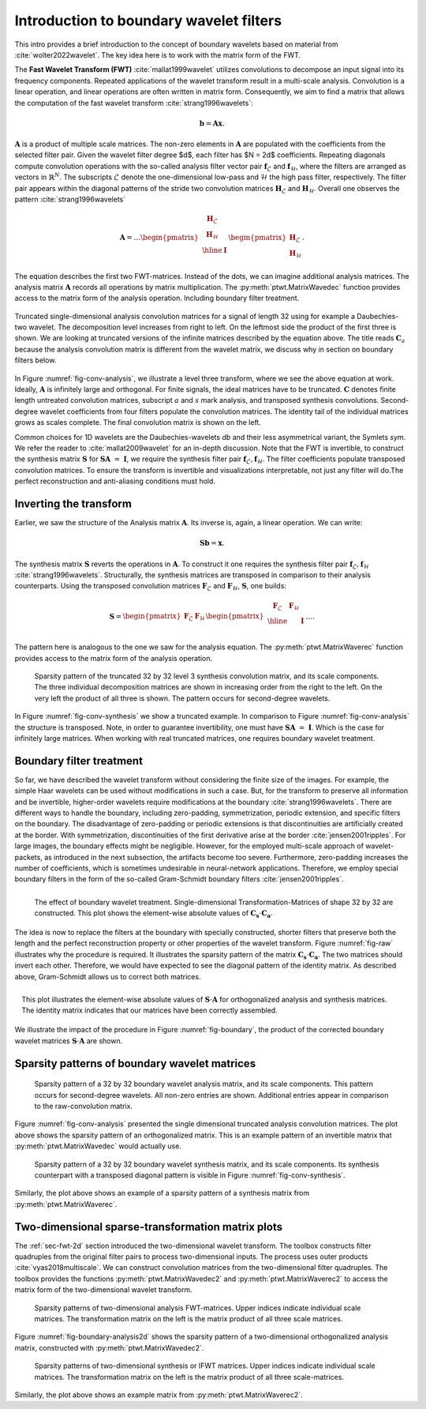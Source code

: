.. _sec-boundary-wavelets:


Introduction to boundary wavelet filters
========================================

This intro provides a brief introduction to the concept of boundary wavelets based on
material from :cite:`wolter2022wavelet`. The key idea here is to work with the matrix form of the FWT.

The **Fast Wavelet Transform (FWT)** :cite:`mallat1999wavelet` utilizes convolutions to
decompose an input signal into its frequency components. Repeated applications of the wavelet
transform result in a multi-scale analysis. Convolution is a linear operation, and linear
operations are often written in matrix form. Consequently, we aim to find a matrix that allows
the computation of the fast wavelet transform :cite:`strang1996wavelets`:

.. math::
    \mathbf{b} = \mathbf{A}\mathbf{x}.

:math:`\mathbf{A}` is a product of multiple scale matrices. The non-zero elements in :math:`\mathbf{A}` are
populated with the coefficients from the selected filter pair.
Given the wavelet filter degree $d$, each filter has $N = 2d$ coefficients.
Repeating diagonals compute convolution operations with the so-called analysis filter vector pair
:math:`\mathbf{f}_\mathcal{L}` and :math:`\mathbf{f}_\mathcal{H}`, where the filters are arranged
as vectors in :math:`\mathbb{R}^N`. The subscripts :math:`\mathcal{L}` denote the one-dimensional
low-pass and :math:`\mathcal{H}` the high pass filter, respectively.
The filter pair appears within the diagonal patterns of the stride two convolution matrices
:math:`\mathbf{H}_\mathcal{L}` and :math:`\mathbf{H}_\mathcal{H}`.
Overall one observes the pattern :cite:`strang1996wavelets`


.. math::
    \mathbf{A}=
    \dots
    \begin{pmatrix}
    \begin{array}{c|c}
    \mathbf{H}_\mathcal{L} &  \\
    \mathbf{H}_\mathcal{H} &  \\ \hline
    & \mathbf{I} \\
    \end{array}
    \end{pmatrix}
    \begin{pmatrix}
    \mathbf{H}_\mathcal{L} \\ \mathbf{H}_\mathcal{H}
    \end{pmatrix}.


The equation describes the first two FWT-matrices. Instead of the dots, we can imagine additional analysis matrices.
The analysis matrix :math:`\mathbf{A}` records all operations by matrix multiplication.
The :py:meth:`ptwt.MatrixWavedec` function provides access to the matrix form of the analysis operation.
Including boundary filter treatment.


.. _fig-conv-analysis:

.. figure:: figures/raw_analysis_conv.png
  :scale: 25 %
  :alt: Truncated single-dimensional analysis convolution matrices for a signal of length 32.
  :align: center

  Truncated single-dimensional analysis convolution matrices for a signal of length 32 using for
  example a Daubechies-two wavelet. The decomposition level increases from right to left.
  On the leftmost side the product of the first three is shown.
  We are looking at truncated versions of the infinite matrices described by the equation above.
  The title reads :math:`\mathbf{C}_a` because the analysis convolution matrix is different from the wavelet matrix,
  we discuss why in section on boundary filters below.


In Figure :numref:`fig-conv-analysis`, we illustrate a level three transform,
where we see the above equation at work. Ideally, :math:`\mathbf{A}` is infinitely large and orthogonal.
For finite signals, the ideal matrices have to be truncated. :math:`\mathbf{C}` denotes finite length
untreated convolution matrices, subscript :math:`a` and :math:`s` mark analysis, and transposed synthesis convolutions.
Second-degree wavelet coefficients from four filters populate the convolution matrices.
The identity tail of the individual matrices grows as scales complete.
The final convolution matrix is shown on the left.

Common choices for 1D wavelets are the Daubechies-wavelets `db` and their less asymmetrical variant, the Symlets `sym`.
We refer the reader to :cite:`mallat2009wavelet` for an in-depth discussion.
Note that the FWT is invertible, to construct the synthesis matrix
:math:`\mathbf{S}` for :math:`\mathbf{S} \mathbf{A}~=~\mathbf{I}`,
we require the synthesis filter pair :math:`\mathbf{f}_\mathcal{L}, \mathbf{f}_\mathcal{H}`.
The filter coefficients populate transposed convolution matrices.
To ensure the transform is invertible and visualizations interpretable,
not just any filter will do.The perfect reconstruction and anti-aliasing conditions must hold.

.. _subsec:ifwt:

Inverting the transform
------------------------

Earlier, we saw the structure of the Analysis matrix :math:`\mathbf{A}`.
Its inverse is, again, a linear operation. We can write:

.. math::
  \mathbf{S}\mathbf{b} = \mathbf{x}.

The synthesis matrix :math:`\mathbf{S}` reverts the operations in :math:`\mathbf{A}`.
To construct it one requires the synthesis filter pair :math:`\mathbf{f}_\mathcal{L}, \mathbf{f}_\mathcal{H}`
:cite:`strang1996wavelets`. Structurally, the synthesis matrices are transposed
in comparison to their analysis counterparts.
Using the transposed convolution matrices :math:`\mathbf{F}_\mathcal{L}` and
:math:`\mathbf{F}_\mathcal{H}`, :math:`\mathbf{S}`, one builds:

.. math::
  \mathbf{S}=
  \begin{pmatrix}
  \mathbf{F}_\mathcal{L} & \mathbf{F}_\mathcal{H}
  \end{pmatrix}
  \begin{pmatrix}
  \begin{array}{c c| c}
  \mathbf{F}_\mathcal{L} & \mathbf{F}_\mathcal{H} &  \\ \hline
    & & \mathbf{I} \\
  \end{array}
  \end{pmatrix}
  \dots .

The pattern here is analogous to the one we saw for the analysis equation. The :py:meth:`ptwt.MatrixWaverec`
function provides access to the matrix form of the analysis operation.

.. _fig-conv-synthesis:

.. figure:: ./figures/raw_synthesis_conv.png
  :width: 100%
  :alt: Sparsity pattern of the truncated 32 by 32 level 3 synthesis convolution matrix, and its scale components.

  Sparsity pattern of the truncated 32 by 32 level 3 synthesis convolution matrix, and its scale components.
  The three individual decomposition matrices are shown in increasing order from the right to the left.
  On the very left the product of all three is shown.
  The pattern occurs for second-degree wavelets.

In Figure :numref:`fig-conv-synthesis` we show a truncated example.
In comparison to Figure :numref:`fig-conv-analysis` the structure is transposed.
Note, in order to guarantee invertibility, one must have :math:`\mathbf{S} \mathbf{A}~=~\mathbf{I}`.
Which is the case for infinitely large matrices.
When working with real truncated matrices, one requires boundary wavelet treatment.


Boundary filter treatment
-------------------------

So far, we have described the wavelet transform without considering the finite size of the images.
For example, the simple Haar wavelets can be used without modifications in such a case.
But, for the transform to preserve all information and be invertible, higher-order wavelets
require modifications at the boundary :cite:`strang1996wavelets`.
There are different ways to handle the boundary, including zero-padding, symmetrization, periodic extension,
and specific filters on the boundary.
The disadvantage of zero-padding or periodic extensions is that discontinuities
are artificially created at the border. With symmetrization,
discontinuities of the first derivative arise at the border :cite:`jensen2001ripples`.
For large images, the boundary effects might be negligible.
However, for the employed multi-scale approach of wavelet-packets,
as introduced in the next subsection, the artifacts become too severe.
Furthermore, zero-padding increases the number of coefficients,
which is sometimes undesirable in neural-network applications.
Therefore, we employ special boundary filters in the form of the
so-called Gram-Schmidt boundary filters :cite:`jensen2001ripples`.


.. _fig-raw:
.. figure:: ./figures/raw.png
  :width: 40%
  :align: left
  :alt: The effect of boundary wavelet treatment.

  The effect of boundary wavelet treatment.
  Single-dimensional Transformation-Matrices of shape 32 by 32 are constructed.
  This plot shows the element-wise absolute values of :math:`\mathbf{C_s} \cdot \mathbf{C_a}`.



The idea is now to replace the filters at the boundary with specially constructed,
shorter filters that preserve both the length and the perfect reconstruction property or other properties
of the wavelet transform.
Figure :numref:`fig-raw` illustrates why the procedure is required.
It illustrates the sparsity pattern of the matrix  :math:`\mathbf{C_s} \cdot \mathbf{C_a}`.
The two matrices should invert each other. Therefore,
we would have expected to see the diagonal pattern of the identity matrix.
As described above, Gram-Schmidt allows us to correct both matrices.


.. _fig-boundary:
.. figure:: ./figures/boundary.png
  :width: 40%
  :align: right
  :alt: The effect of boundary wavelet treatment.

  This plot illustrates the element-wise absolute values of :math:`\mathbf{S} \cdot \mathbf{A}`
  for orthogonalized analysis and synthesis matrices.
  The identity matrix indicates that our matrices have been correctly assembled.

We illustrate the impact of the procedure in Figure :numref:`fig-boundary`,
the product of the corrected boundary wavelet matrices :math:`\mathbf{S} \cdot \mathbf{A}` are shown.


Sparsity patterns of boundary wavelet matrices
----------------------------------------------


.. figure:: ./figures/analysis.png
  :width: 100%
  :alt: Sparsity pattern of a 32 by 32 boundary wavelet analysis matrix, and its scale components.

  Sparsity pattern of a 32 by 32 boundary wavelet analysis matrix, and its scale components.
  This pattern occurs for second-degree wavelets. All non-zero entries are shown.
  Additional entries appear in comparison to the raw-convolution matrix.

Figure :numref:`fig-conv-analysis` presented the single dimensional truncated analysis convolution matrices.
The plot above shows the sparsity pattern of an orthogonalized matrix.
This is an example pattern of an invertible matrix that :py:meth:`ptwt.MatrixWavedec` would actually use.


.. figure:: ./figures/synthesis.png
  :width: 100%
  :alt: Sparsity pattern of a 32 by 32 boundary wavelet synthesis matrix, and its scale components.

  Sparsity pattern of a 32 by 32 boundary wavelet synthesis matrix, and its scale components.
  Its synthesis counterpart with a transposed diagonal pattern is visible in Figure :numref:`fig-conv-synthesis`.

Similarly, the plot above shows an example of a sparsity pattern of a synthesis matrix from :py:meth:`ptwt.MatrixWaverec`.


Two-dimensional sparse-transformation matrix plots
--------------------------------------------------

The :ref:`sec-fwt-2d` section introduced the two-dimensional wavelet transform.
The toolbox constructs filter quadruples from the original filter pairs to process two-dimensional inputs.
The process uses outer products :cite:`vyas2018multiscale`. We can construct convolution matrices from the
two-dimensional filter quadruples.
The toolbox provides the functions :py:meth:`ptwt.MatrixWavedec2` and :py:meth:`ptwt.MatrixWaverec2`
to access the matrix form of the two-dimensional wavelet transform.

.. _fig-boundary-analysis2d:

.. figure:: ./figures/analysis2d.png
  :width: 100%
  :alt: Sparsity patterns of two-dimensional analysis FWT-matrices. Upper indices indicate individual scale matrices.

  Sparsity patterns of two-dimensional analysis FWT-matrices. Upper indices indicate individual scale matrices.
  The transformation matrix on the left is the matrix product of all three scale matrices.


Figure :numref:`fig-boundary-analysis2d` shows the sparsity pattern of a two-dimensional
orthogonalized analysis matrix, constructed with :py:meth:`ptwt.MatrixWavedec2`.


.. _fig-boundary-synthesis2d:

.. figure:: ./figures/synthesis2d.png
  :width: 100%
  :alt: Sparsity patterns of two-dimensional synthesis or IFWT matrices.

  Sparsity patterns of two-dimensional synthesis or IFWT matrices. Upper indices indicate individual scale matrices.
  The transformation matrix on the left is the matrix product of all three scale-matrices.

Similarly, the plot above shows an example matrix from :py:meth:`ptwt.MatrixWaverec2`.
